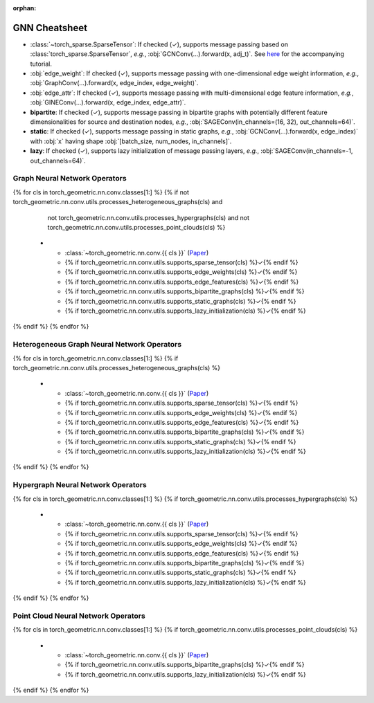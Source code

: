:orphan:

GNN Cheatsheet
==============

* :class:`~torch_sparse.SparseTensor`: If checked (✓), supports message passing based on :class:`torch_sparse.SparseTensor`, *e.g.*, :obj:`GCNConv(...).forward(x, adj_t)`. See `here <https://pytorch-geometric.readthedocs.io/en/latest/notes/sparse_tensor.html>`__ for the accompanying tutorial.

* :obj:`edge_weight`: If checked (✓), supports message passing with one-dimensional edge weight information, *e.g.*, :obj:`GraphConv(...).forward(x, edge_index, edge_weight)`.

* :obj:`edge_attr`: If checked (✓), supports message passing with multi-dimensional edge feature information, *e.g.*, :obj:`GINEConv(...).forward(x, edge_index, edge_attr)`.

* **bipartite**: If checked (✓), supports message passing in bipartite graphs with potentially different feature dimensionalities for source and destination nodes, *e.g.*, :obj:`SAGEConv(in_channels=(16, 32), out_channels=64)`.

* **static**: If checked (✓), supports message passing in static graphs, *e.g.*, :obj:`GCNConv(...).forward(x, edge_index)` with :obj:`x` having shape :obj:`[batch_size, num_nodes, in_channels]`.

* **lazy**: If checked (✓), supports lazy initialization of message passing layers, *e.g.*, :obj:`SAGEConv(in_channels=-1, out_channels=64)`.

Graph Neural Network Operators
------------------------------

.. list-table::
    :widths: 40 10 10 10 10 10 10
    :header-rows: 1

    * - Name
      - :class:`~torch_sparse.SparseTensor`
      - :obj:`edge_weight`
      - :obj:`edge_attr`
      - bipartite
      - static
      - lazy
{% for cls in torch_geometric.nn.conv.classes[1:] %}
{% if not torch_geometric.nn.conv.utils.processes_heterogeneous_graphs(cls) and
      not torch_geometric.nn.conv.utils.processes_hypergraphs(cls) and
      not torch_geometric.nn.conv.utils.processes_point_clouds(cls) %}
    * - :class:`~torch_geometric.nn.conv.{{ cls }}` (`Paper <{{ torch_geometric.nn.conv.utils.paper_link(cls) }}>`__)
      - {% if torch_geometric.nn.conv.utils.supports_sparse_tensor(cls) %}✓{% endif %}
      - {% if torch_geometric.nn.conv.utils.supports_edge_weights(cls) %}✓{% endif %}
      - {% if torch_geometric.nn.conv.utils.supports_edge_features(cls) %}✓{% endif %}
      - {% if torch_geometric.nn.conv.utils.supports_bipartite_graphs(cls) %}✓{% endif %}
      - {% if torch_geometric.nn.conv.utils.supports_static_graphs(cls) %}✓{% endif %}
      - {% if torch_geometric.nn.conv.utils.supports_lazy_initialization(cls) %}✓{% endif %}
{% endif %}
{% endfor %}

Heterogeneous Graph Neural Network Operators
--------------------------------------------

.. list-table::
    :widths: 40 10 10 10 10 10 10
    :header-rows: 1

    * - Name
      - :class:`~torch_sparse.SparseTensor`
      - :obj:`edge_weight`
      - :obj:`edge_attr`
      - bipartite
      - static
      - lazy
{% for cls in torch_geometric.nn.conv.classes[1:] %}
{% if torch_geometric.nn.conv.utils.processes_heterogeneous_graphs(cls) %}
    * - :class:`~torch_geometric.nn.conv.{{ cls }}` (`Paper <{{ torch_geometric.nn.conv.utils.paper_link(cls) }}>`__)
      - {% if torch_geometric.nn.conv.utils.supports_sparse_tensor(cls) %}✓{% endif %}
      - {% if torch_geometric.nn.conv.utils.supports_edge_weights(cls) %}✓{% endif %}
      - {% if torch_geometric.nn.conv.utils.supports_edge_features(cls) %}✓{% endif %}
      - {% if torch_geometric.nn.conv.utils.supports_bipartite_graphs(cls) %}✓{% endif %}
      - {% if torch_geometric.nn.conv.utils.supports_static_graphs(cls) %}✓{% endif %}
      - {% if torch_geometric.nn.conv.utils.supports_lazy_initialization(cls) %}✓{% endif %}
{% endif %}
{% endfor %}

Hypergraph Neural Network Operators
-----------------------------------

.. list-table::
    :widths: 40 10 10 10 10 10 10
    :header-rows: 1

    * - Name
      - :class:`~torch_sparse.SparseTensor`
      - :obj:`edge_weight`
      - :obj:`edge_attr`
      - bipartite
      - static
      - lazy
{% for cls in torch_geometric.nn.conv.classes[1:] %}
{% if torch_geometric.nn.conv.utils.processes_hypergraphs(cls) %}
    * - :class:`~torch_geometric.nn.conv.{{ cls }}` (`Paper <{{ torch_geometric.nn.conv.utils.paper_link(cls) }}>`__)
      - {% if torch_geometric.nn.conv.utils.supports_sparse_tensor(cls) %}✓{% endif %}
      - {% if torch_geometric.nn.conv.utils.supports_edge_weights(cls) %}✓{% endif %}
      - {% if torch_geometric.nn.conv.utils.supports_edge_features(cls) %}✓{% endif %}
      - {% if torch_geometric.nn.conv.utils.supports_bipartite_graphs(cls) %}✓{% endif %}
      - {% if torch_geometric.nn.conv.utils.supports_static_graphs(cls) %}✓{% endif %}
      - {% if torch_geometric.nn.conv.utils.supports_lazy_initialization(cls) %}✓{% endif %}
{% endif %}
{% endfor %}

Point Cloud Neural Network Operators
------------------------------------

.. list-table::
    :widths: 80 10 10
    :header-rows: 1

    * - Name
      - bipartite
      - lazy
{% for cls in torch_geometric.nn.conv.classes[1:] %}
{% if torch_geometric.nn.conv.utils.processes_point_clouds(cls) %}
    * - :class:`~torch_geometric.nn.conv.{{ cls }}` (`Paper <{{ torch_geometric.nn.conv.utils.paper_link(cls) }}>`__)
      - {% if torch_geometric.nn.conv.utils.supports_bipartite_graphs(cls) %}✓{% endif %}
      - {% if torch_geometric.nn.conv.utils.supports_lazy_initialization(cls) %}✓{% endif %}
{% endif %}
{% endfor %}
